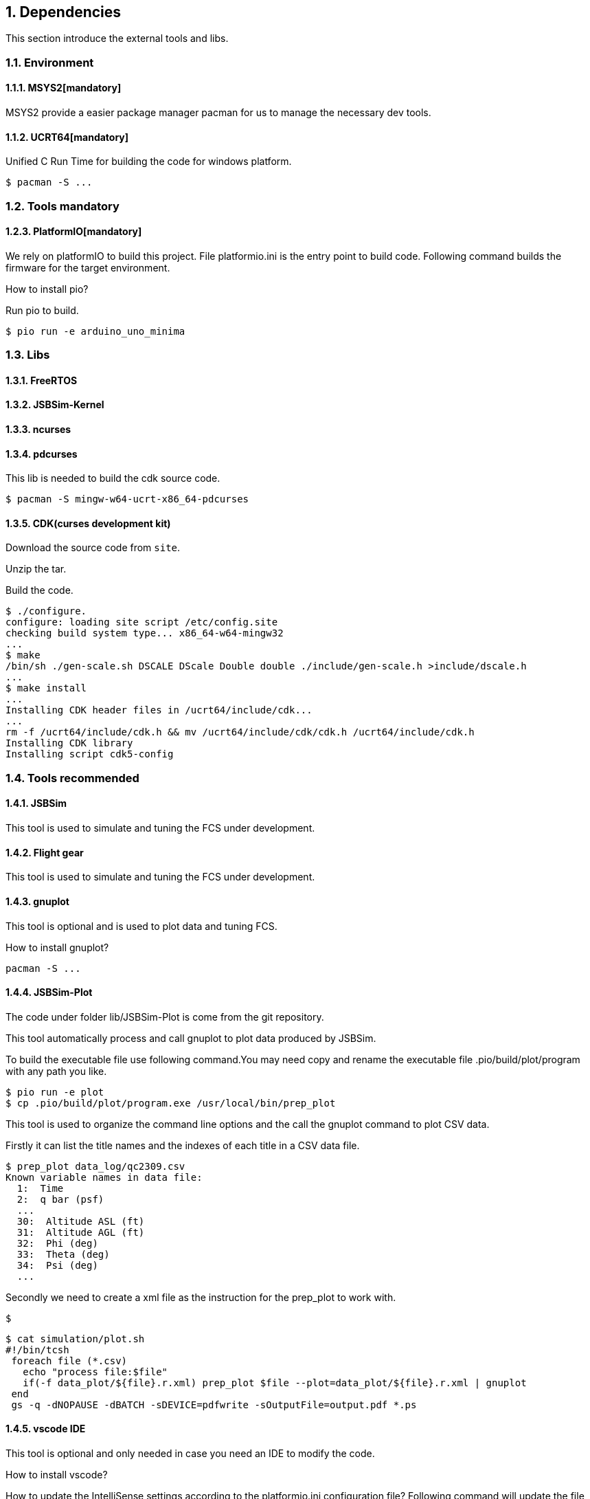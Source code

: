 
== {counter:chapter}. Dependencies
This section introduce the external tools and libs.

=== {chapter}.{counter:dep}. Environment

==== {chapter}.{dep}.{counter:tools}. MSYS2[mandatory] 

MSYS2 provide a easier package manager pacman for us to manage the necessary dev tools.

==== {chapter}.{dep}.{counter:tools}. UCRT64[mandatory] 
Unified C Run Time for building the code for windows platform.
[source,shell]
----
$ pacman -S ... 
----

=== {chapter}.{counter:dep}. Tools mandatory

==== {chapter}.{dep}.{counter:tools}. PlatformIO[mandatory]
We rely on platformIO to build this project. File platformio.ini is the entry point to build code. Following command builds the firmware for the target environment.

How to install pio?

Run pio to build.
[source,shell]
----
$ pio run -e arduino_uno_minima
----

=== {chapter}.{counter:dep}. Libs

==== {chapter}.{dep}.{counter:libs}. FreeRTOS

==== {chapter}.{dep}.{counter:libs}. JSBSim-Kernel

==== {chapter}.{dep}.{counter:libs}. ncurses

==== {chapter}.{dep}.{counter:libs}. pdcurses
This lib is needed to build the cdk source code.
[source,shell]
----
$ pacman -S mingw-w64-ucrt-x86_64-pdcurses
----
==== {chapter}.{dep}.{counter:libs}. CDK(curses development kit)
Download the source code from `site`.

Unzip the tar.

Build the code.

[source,shell]
----

$ ./configure.
configure: loading site script /etc/config.site
checking build system type... x86_64-w64-mingw32
...
$ make
/bin/sh ./gen-scale.sh DSCALE DScale Double double ./include/gen-scale.h >include/dscale.h
... 
$ make install
... 
Installing CDK header files in /ucrt64/include/cdk...
...
rm -f /ucrt64/include/cdk.h && mv /ucrt64/include/cdk/cdk.h /ucrt64/include/cdk.h
Installing CDK library
Installing script cdk5-config

----
=== {chapter}.{counter:dep}. Tools recommended

==== {chapter}.{dep}.{counter:tools2}. JSBSim
This tool is used to simulate and tuning the FCS under development.

==== {chapter}.{dep}.{counter:tools2}. Flight gear
This tool is used to simulate and tuning the FCS under development.

==== {chapter}.{dep}.{counter:tools2}. gnuplot

This tool is optional and is used to plot data and tuning FCS.

How to install gnuplot?

[source,shell]
----
pacman -S ...
----

==== {chapter}.{dep}.{counter:tools2}. JSBSim-Plot

The code under folder lib/JSBSim-Plot is come from the git repository.

This tool automatically process and call gnuplot to plot data produced by JSBSim.

To build the executable file use following command.You may need copy and rename the executable file .pio/build/plot/program with any path you like.

[source,shell]
----
$ pio run -e plot
$ cp .pio/build/plot/program.exe /usr/local/bin/prep_plot
----

This tool is used to organize the command line options and the call the gnuplot command to plot CSV data.

Firstly it can list the title names and the indexes of each title in a CSV data file.

[source,shell]
----
$ prep_plot data_log/qc2309.csv
Known variable names in data file:
  1:  Time
  2:  q bar (psf)
  ... 
  30:  Altitude ASL (ft)
  31:  Altitude AGL (ft)
  32:  Phi (deg)
  33:  Theta (deg)
  34:  Psi (deg)
  ...
----

Secondly we need to create a xml file as the instruction for the prep_plot to work with.

[source,shell]
----
$ 
----

[source,shell]
----
$ cat simulation/plot.sh
#!/bin/tcsh
 foreach file (*.csv)
   echo "process file:$file"
   if(-f data_plot/${file}.r.xml) prep_plot $file --plot=data_plot/${file}.r.xml | gnuplot
 end
 gs -q -dNOPAUSE -dBATCH -sDEVICE=pdfwrite -sOutputFile=output.pdf *.ps 
----

==== {chapter}.{dep}.{counter:tools2}. vscode IDE

This tool is optional and only needed in case you need an IDE to modify the code.

How to install vscode?

How to update the IntelliSense settings according to the platformio.ini configuration file?
Following command will update the file `.vscode/c_cpp_properties.json` for the environment fc_native;

[source,shell]
----
$ pio project init --ide vscode --environment fc_native
----

== {counter:chapter}. Code structure

=== {chapter}.{counter:arch}. Diagram
A diagram to illustrate the dependence relation between parts of code.


=== {chapter}.{counter:arch}. Folder structure

==== {chapter}.{arch}.{counter:folder}. lib/util
Utility code which itself does not have any dependence.

It's the kernel of the project.

==== {chapter}.{arch}.{counter:folder}. lib/hal
Hardware abstract layer.

In order to minimize the external dependence this layer take the role of isolating the core code from the external env. 

Note the code below has defined a global variable with type System. System is the interface to access external env. 

[source,cpp]
----
//file:lib/hal/include/a8/hal.h
namespace a8::hal {
    extern System *S;
}
----

In each environment's application layer, you should provide the initialization the S variable. For example the code below is for arduino env.

[source,cpp]
----
#include "a8/hal.h"
System * a8::hal::S = new ArduinoSystem();
----

==== {chapter}.{arch}.{counter:folder}. lib/

==== {chapter}.{arch}.{counter:folder}. lib/fc

Flight control of a quad copter.

Have two external dependence, lib/util and lib/hal.

==== {chapter}.{counter:folder}. lib/hal_arduino

Env of the real world supported by arduino framework. Here we mix all external stuff such as Arduino UNO R4, MPU9250 and so on.

This part of code depends on lib/util.

Should not depend on lib/core, but currently not meet this rule. We should minimize such dependence and finally remove all such code into the src/arduino folder. Finally it should be serval lines of such code and all env related code should become some form of configuration.

==== {chapter}.{arch}.{counter:folder}. lib/hal_native
End of simulation with all necessary external stuff such as JSBSim, Flight Gear etc.

Depends on lib/util.

Should not depend on lib/core, but currently not meet this rule.

==== {chapter}.{arch}.{counter:folder}. lib/FreeRTOS-Kernel
Do not edit the source code in this folder because all the code are from FreeRTOS official git repository.

This folder contains only the core code of FreeRTOS functions. We are using the thread/task and timer part of FreeRTOS.

You know the kernel part of FreeRTOS must be configured before it's application to concrete project. Actually you must provide a header file(FreeRTOSConfig.h) and set arguments by C language's preprocessing instructions. 

For example the below parameter is defined in the file of FreeRTOSConfig.h located in the lib/arduino/include folder.

Please note this folder cannot be compiled unless the additional header files for the target environment are provided. For mingw env, please find them from the folder of FreeRTOS-Kernel-MingW.

[source,c++]
----
#define configNUM_THREAD_LOCAL_STORAGE_POINTERS (5)
----

==== {chapter}.{arch}.{counter:folder}. lib/FreeRTOS-Kernel-MingW

Do not edit the source code in this folder because all the code are from FreeRTOS official git repository.

In order to compile FreeRTOS kernel with the native(MingW) environment we need following 3 parts of code.

*** heap4
This folder contains one of the memory management policy which we adopted for both Arduino UNO and native environment. This is enabled by the settings of environment of uno_r4_minima in the platformIO configuration file 'platformio.ini'.

Why we don't use the Arduino_FreeRTOS.h which provided by the arduino-renesas framework itself? It's because we are trying to get the code structure clean, clear and then easy understandable. So we need the code independent with each part and as less as possible to depend 3rd party code or library.

*** port.c


*** config

==== {chapter}.{arch}.{counter:folder}. lib/FreeRTOS-ArduinoRenesas-UNO
Do not edit the source code in this folder because all the code are from FreeRTOS official git repository.

For the purpose of porting FreeRTOS to the arduino_uno_minima environment.

==== {chapter}.{arch}.{counter:folder}. src
This folder contains the main function for each environment. How to distinguish them? It's is by the building filter which is defined in the platformio.ini file.

For example the code below defines the filter when building firmware for arduino environment.

[source]
----
    build_src_filter = +<arduino/>
----
==== {chapter}.{arch}.{counter:folder}. simulation
This folder contains the model file and command script that necessary to run flight gear as the 3D viewer.

All the files under the folder simulation/aircraft/arducopter are copied from the ArduCopter project.

// // // /////////////////////////////
// // // /////////////////////////////

